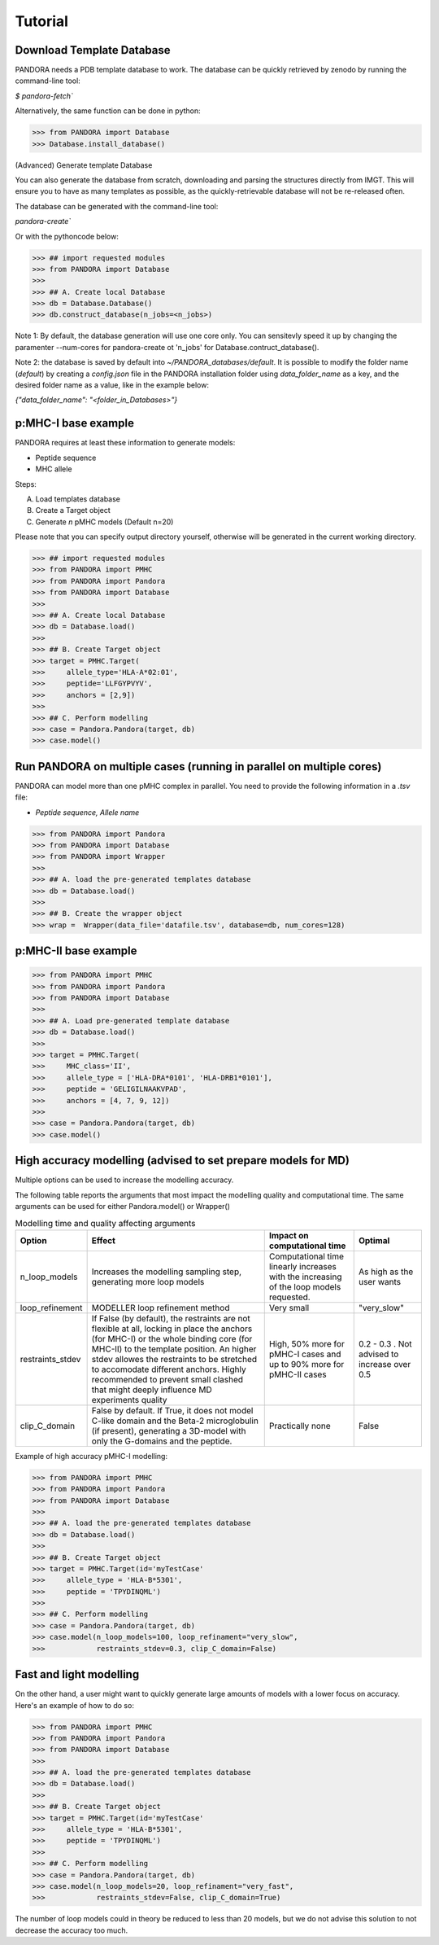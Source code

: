 Tutorial
========

Download Template Database
--------------------------------

PANDORA needs a PDB template database to work.
The database can be quickly retrieved by zenodo by running the command-line tool:

`$ pandora-fetch``


Alternatively, the same function can be done in python:


>>> from PANDORA import Database
>>> Database.install_database()


(Advanced) Generate template Database

You can also generate the database from scratch, downloading and parsing the structures directly from IMGT. This will ensure you to have as many templates as possible, as the quickly-retrievable database will not be re-released often. 

The database can be generated with the command-line tool:

`pandora-create``


Or with the pythoncode below: 


>>> ## import requested modules
>>> from PANDORA import Database
>>> 
>>> ## A. Create local Database
>>> db = Database.Database()
>>> db.construct_database(n_jobs=<n_jobs>)

Note 1:  By default, the database generation will use one core only. You can sensitevly speed it up by changing the paramenter --num-cores for pandora-create ot 'n_jobs' for Database.contruct_database().

Note 2: the database is saved by default into `~/PANDORA_databases/default`. It is possible to modify the folder name (`default`) by creating a `config.json` file in the PANDORA installation folder using `data_folder_name` as a key, and the desired folder name as a value, like in the example below:


`{"data_folder_name": "<folder_in_Databases>"}`


p:MHC-I base example
--------------------

PANDORA requires at least these information to generate models:

- Peptide sequence
- MHC allele

Steps:

A. Load templates database

B. Create a Target object

C. Generate *n* pMHC models (Default n=20)

Please note that you can specify output directory yourself, otherwise will be generated in the current working directory.

>>> ## import requested modules
>>> from PANDORA import PMHC
>>> from PANDORA import Pandora
>>> from PANDORA import Database
>>>
>>> ## A. Create local Database
>>> db = Database.load()
>>>
>>> ## B. Create Target object
>>> target = PMHC.Target(
>>>     allele_type='HLA-A*02:01',
>>>     peptide='LLFGYPVYV',
>>>     anchors = [2,9])
>>>
>>> ## C. Perform modelling
>>> case = Pandora.Pandora(target, db)
>>> case.model()


Run PANDORA on multiple cases (running in parallel on multiple cores)
---------------------------------------------------------------------

PANDORA can model more than one pMHC complex in parallel. You need to provide the following information in a *.tsv* file:

- *Peptide sequence,  Allele name*


>>> from PANDORA import Pandora
>>> from PANDORA import Database
>>> from PANDORA import Wrapper
>>>
>>> ## A. load the pre-generated templates database
>>> db = Database.load()
>>>
>>> ## B. Create the wrapper object
>>> wrap =  Wrapper(data_file='datafile.tsv', database=db, num_cores=128)


p:MHC-II base example
---------------------

>>> from PANDORA import PMHC
>>> from PANDORA import Pandora
>>> from PANDORA import Database
>>>
>>> ## A. Load pre-generated template database
>>> db = Database.load()
>>>
>>> target = PMHC.Target(
>>>     MHC_class='II',
>>>     allele_type = ['HLA-DRA*0101', 'HLA-DRB1*0101'],
>>>     peptide = 'GELIGILNAAKVPAD',
>>>     anchors = [4, 7, 9, 12])
>>>
>>> case = Pandora.Pandora(target, db)
>>> case.model()


High accuracy modelling (advised to set prepare models for MD)
--------------------------------------------------------------

Multiple options can be used to increase the modelling accuracy.

The following table reports the arguments that most impact the modelling quality and computational time. The same arguments can be used for either Pandora.model() or Wrapper()


.. list-table:: Modelling time and quality affecting arguments
   :widths: 15 40 20 15
   :header-rows: 1

   * - Option 
     - Effect 
     - Impact on computational time 
     - Optimal

   * - n_loop_models 
     - Increases the modelling sampling step, generating more loop models 
     - Computational time linearly increases with the increasing of the loop models requested.
     - As high as the user wants
  
   * - loop_refinement 
     - MODELLER loop refinement method 
     - Very small 
     - "very_slow" 

   * - restraints_stdev 
     - If False (by default), the restraints are not flexible at all, locking in place the anchors (for MHC-I) or the whole binding core (for MHC-II) to the template position. An higher stdev allowes the restraints to be stretched to accomodate different anchors. Highly recommended to prevent small clashed that might deeply influence MD experiments quality
     - High, 50% more for pMHC-I cases and up to 90% more for pMHC-II cases
     - 0.2 - 0.3 . Not advised to increase over 0.5

   * - clip_C_domain 
     - False by default. If True, it does not model C-like domain and the Beta-2 microglobulin (if present), generating a 3D-model with only the G-domains and the peptide.
     - Practically none
     - False


Example of high accuracy pMHC-I modelling:

>>> from PANDORA import PMHC
>>> from PANDORA import Pandora
>>> from PANDORA import Database
>>>
>>> ## A. load the pre-generated templates database
>>> db = Database.load()
>>>
>>> ## B. Create Target object
>>> target = PMHC.Target(id='myTestCase'
>>>     allele_type = 'HLA-B*5301',
>>>     peptide = 'TPYDINQML')
>>>
>>> ## C. Perform modelling
>>> case = Pandora.Pandora(target, db)
>>> case.model(n_loop_models=100, loop_refinament="very_slow",
>>>            restraints_stdev=0.3, clip_C_domain=False)


Fast and light modelling
------------------------

On the other hand, a user might want to quickly generate large amounts of models with a lower focus on accuracy. Here's an example of how to do so:

>>> from PANDORA import PMHC
>>> from PANDORA import Pandora
>>> from PANDORA import Database
>>>
>>> ## A. load the pre-generated templates database
>>> db = Database.load()
>>>
>>> ## B. Create Target object
>>> target = PMHC.Target(id='myTestCase'
>>>     allele_type = 'HLA-B*5301',
>>>     peptide = 'TPYDINQML')
>>>
>>> ## C. Perform modelling
>>> case = Pandora.Pandora(target, db)
>>> case.model(n_loop_models=20, loop_refinament="very_fast",
>>>            restraints_stdev=False, clip_C_domain=True)

The number of loop models could in theory be reduced to less than 20 models, but we do not advise this solution to not decrease the accuracy too much.